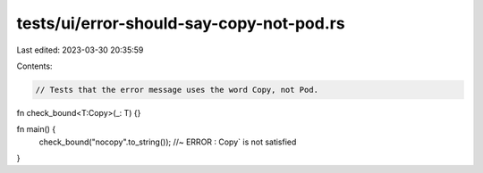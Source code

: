 tests/ui/error-should-say-copy-not-pod.rs
=========================================

Last edited: 2023-03-30 20:35:59

Contents:

.. code-block:: rs

    // Tests that the error message uses the word Copy, not Pod.

fn check_bound<T:Copy>(_: T) {}

fn main() {
    check_bound("nocopy".to_string()); //~ ERROR : Copy` is not satisfied
}


